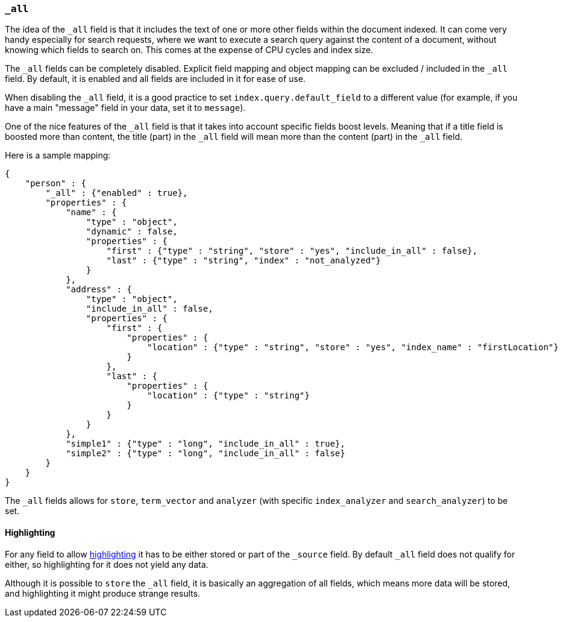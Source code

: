 [[mapping-all-field]]
=== `_all`

The idea of the `_all` field is that it includes the text of one or more
other fields within the document indexed. It can come very handy
especially for search requests, where we want to execute a search query
against the content of a document, without knowing which fields to
search on. This comes at the expense of CPU cycles and index size.

The `_all` fields can be completely disabled. Explicit field mapping and
object mapping can be excluded / included in the `_all` field. By
default, it is enabled and all fields are included in it for ease of
use.

When disabling the `_all` field, it is a good practice to set
`index.query.default_field` to a different value (for example, if you
have a main "message" field in your data, set it to `message`).

One of the nice features of the `_all` field is that it takes into
account specific fields boost levels. Meaning that if a title field is
boosted more than content, the title (part) in the `_all` field will
mean more than the content (part) in the `_all` field.

Here is a sample mapping:

[source,js]
--------------------------------------------------
{
    "person" : {
        "_all" : {"enabled" : true},
        "properties" : {
            "name" : {
                "type" : "object",
                "dynamic" : false,
                "properties" : {
                    "first" : {"type" : "string", "store" : "yes", "include_in_all" : false},
                    "last" : {"type" : "string", "index" : "not_analyzed"}
                }
            },
            "address" : {
                "type" : "object",
                "include_in_all" : false,
                "properties" : {
                    "first" : {
                        "properties" : {
                            "location" : {"type" : "string", "store" : "yes", "index_name" : "firstLocation"}
                        }
                    },
                    "last" : {
                        "properties" : {
                            "location" : {"type" : "string"}
                        }
                    }
                }
            },
            "simple1" : {"type" : "long", "include_in_all" : true},
            "simple2" : {"type" : "long", "include_in_all" : false}
        }
    }
}
--------------------------------------------------

The `_all` fields allows for `store`, `term_vector` and `analyzer` (with
specific `index_analyzer` and `search_analyzer`) to be set.

[float]
[[highlighting]]
==== Highlighting

For any field to allow
<<search-request-highlighting,highlighting>> it has
to be either stored or part of the `_source` field. By default `_all`
field does not qualify for either, so highlighting for it does not yield
any data.

Although it is possible to `store` the `_all` field, it is basically an
aggregation of all fields, which means more data will be stored, and
highlighting it might produce strange results.
